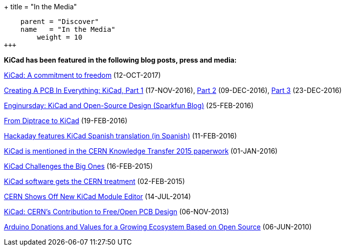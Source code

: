 +++
title = "In the Media"
[menu.main]
    parent = "Discover"
    name   = "In the Media"
	weight = 10
+++


**KiCad has been featured in the following blog posts, press and media:**

https://giving.web.cern.ch/content/kicad-development-1[KiCad: A commitment to freedom] (12-OCT-2017)

https://hackaday.com/2016/11/17/creating-a-pcb-in-everything-kicad-part-1/[Creating A PCB In Everything: KiCad, Part 1] (17-NOV-2016), http://hackaday.com/2016/12/09/creating-a-pcb-in-everything-kicad-part-2/[Part 2] (09-DEC-2016), http://hackaday.com/2016/12/23/creating-a-pcb-in-everything-kicad-part-3/[Part 3] (23-DEC-2016)

https://www.sparkfun.com/news/2041[Enginursday: KiCad and Open-Source Design (Sparkfun Blog)] (25-FEB-2016)

http://www.rocketscream.com/blog/2016/02/19/from-diptrace-to-kicad/[From Diptrace to KiCad] (19-FEB-2016)

http://hackaday.com/2016/02/11/kicad-traducido-al-espanol[Hackaday features KiCad Spanish translation (in Spanish)] (11-FEB-2016)

http://knowledgetransfer.web.cern.ch/sites/knowledgetransfer.web.cern.ch/files/Knowledge-Transfer-2015.pdf[KiCad is mentioned in the CERN Knowledge Transfer 2015 paperwork] (01-JAN-2016)

https://cds.cern.ch/journal/CERNBulletin/2015/09/News%20Articles/1988318[KiCad Challenges the Big Ones] (16-FEB-2015)

http://home.web.cern.ch/about/updates/2015/02/kicad-software-gets-cern-treatment[KiCad software gets the CERN treatment] (02-FEB-2015)

http://hackaday.com/2014/07/14/cern-shows-off-new-kicad-module-editor[CERN Shows Off New KiCad Module Editor] (14-JUL-2014)

http://www.eetimes.com/author.asp?doc_id=1320005[KiCad: CERN's Contribution to Free/Open PCB Design] (06-NOV-2013)

https://blog.arduino.cc/2013/06/10/arduino-donations-and-values[Arduino Donations and Values for a Growing Ecosystem Based on Open Source] (06-JUN-2010)
